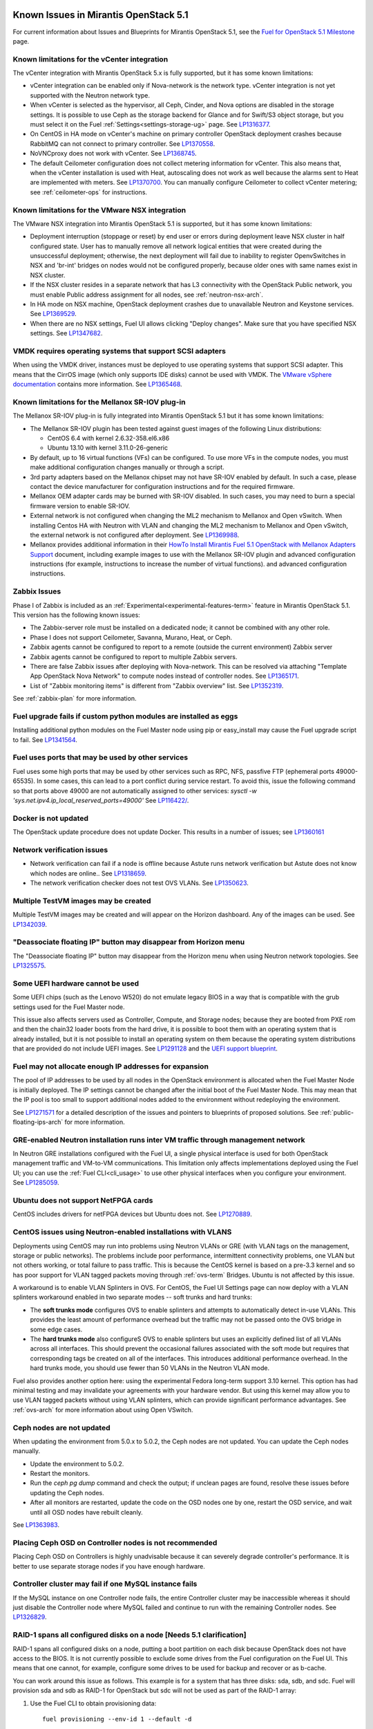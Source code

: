 Known Issues in Mirantis OpenStack 5.1
======================================

For current information about Issues and Blueprints
for Mirantis OpenStack 5.1, see the
`Fuel for OpenStack 5.1 Milestone <https://launchpad.net/fuel/+milestone/5.1>`_
page.

Known limitations for the vCenter integration
---------------------------------------------

The vCenter integration with Mirantis OpenStack 5.x is fully supported,
but it has some known limitations:

* vCenter integration can be enabled
  only if Nova-network is the network type.
  vCenter integration is not yet supported with the Neutron network type.

* When vCenter is selected as the hypervisor,
  all Ceph, Cinder, and Nova options are disabled
  in the storage settings.
  It is possible to use Ceph as the storage backend for Glance
  and for Swift/S3 object storage,
  but you must select it on the Fuel :ref:`Settings<settings-storage-ug>` page.
  See `LP1316377 <https://bugs.launchpad.net/fuel/+bug/1316377>`_.

* On CentOS in HA mode on vCenter's machine on primary controller OpenStack
  deployment crashes because RabbitMQ can not connect to primary controller.
  See `LP1370558 <https://bugs.launchpad.net/fuel/+bug/1370558>`_.

* NoVNCproxy does not work with vCenter.
  See `LP1368745 <https://bugs.launchpad.net/fuel/+bug/1368745>`_.

* The default Ceilometer configuration
  does not collect metering information for vCenter.
  This also means that, when the vCenter installation is used with Heat,
  autoscaling does not work as well
  because the alarms sent to Heat are implemented with meters.
  See `LP1370700 <https://bugs.launchpad.net/fuel/+bug/1370700>`_.
  You can manually configure Ceilometer to collect vCenter metering;
  see :ref:`ceilometer-ops` for instructions.

Known limitations for the VMware NSX integration
------------------------------------------------

The VMware NSX integration into Mirantis OpenStack 5.1 is supported,
but it has some known limitations:


* Deployment interruption (stoppage or reset) by end user or errors during
  deployment leave NSX cluster in half configured state.  User has to manually
  remove all network logical entities that were created during the unsuccessful
  deployment; otherwise, the next deployment will fail due to inability to
  register OpenvSwitches in NSX and 'br-int' bridges on nodes would not be
  configured properly, because older ones with same names exist in NSX cluster.

* If the NSX cluster resides in a separate network that has L3 connectivity with
  the OpenStack Public network, you must enable Public address assignment for all
  nodes, see :ref:`neutron-nsx-arch`.

* In HA mode on NSX machine, OpenStack deployment crashes due to unavailable Neutron and Keystone services.
  See `LP1369529 <https://bugs.launchpad.net/bugs/1369529>`_.

* When there are no NSX settings, Fuel UI allows clicking "Deploy changes".
  Make sure that you have specified NSX settings.
  See `LP1347682 <https://bugs.launchpad.net/bugs/1347682>`_.

VMDK requires operating systems that support SCSI adapters
----------------------------------------------------------

When using the VMDK driver,
instances must be deployed to use operating systems
that support SCSI adapter.
This means that the CirrOS image (which only supports IDE disks)
cannot be used with VMDK.
The `VMware vSphere documentation <http://docs.openstack.org/trunk/config-reference/content/vmware.html#VMware_converting_images>`_
contains more information.
See `LP1365468 <https://bugs.launchpad.net/bugs/1365468>`_.

Known limitations for the Mellanox SR-IOV plug-in
-------------------------------------------------

The Mellanox SR-IOV plug-in is fully integrated
into Mirantis OpenStack 5.1
but it has some known limitations:

* The Mellanox SR-IOV plugin has been tested
  against guest images of the following Linux distributions:

  - CentOS 6.4 with kernel 2.6.32-358.el6.x86
  - Ubuntu 13.10 with kernel 3.11.0-26-generic

* By default, up to 16 virtual functions (VFs) can be configured.
  To use more VFs in the compute nodes,
  you must make additional configuration changes manually
  or through a script.

* 3rd party adapters based on the Mellanox chipset may not have SR-IOV enabled
  by default. In such a case, please contact the device manufacturer for
  configuration instructions and for the required firmware.

* Mellanox OEM adapter cards may be burned with SR-IOV disabled.
  In such cases,
  you may need to burn a special firmware version
  to enable SR-IOV.

* External network is not configured when changing the ML2 mechanism
  to Mellanox and Open vSwitch.
  When installing Centos HA with Neutron with VLAN
  and changing the ML2 mechanism to Mellanox and Open vSwitch,
  the external network is not configured after deployment.
  See `LP1369988 <https://bugs.launchpad.net/bugs/1369988>`_.

* Mellanox provides additional information in their `HowTo Install Mirantis Fuel 5.1 OpenStack with
  Mellanox Adapters Support
  <http://community.mellanox.com/docs/DOC-1474>`_ document,
  including example images to use with the Mellanox SR-IOV plugin
  and advanced configuration instructions
  (for example, instructions to increase the number of virtual functions).
  and advanced configuration instructions.

Zabbix Issues
-------------

Phase I of Zabbix is included as an
:ref:`Experimental<experimental-features-term>` feature
in Mirantis OpenStack 5.1.
This version has the following known issues:

- The Zabbix-server role must be installed on a dedicated node;
  it cannot be combined with any other role.
- Phase I does not support Ceilometer, Savanna, Murano, Heat, or Ceph.
- Zabbix agents cannot be configured to report
  to a remote (outside the current environment) Zabbix server
- Zabbix agents cannot be configured to report
  to multiple Zabbix servers.
- There are false Zabbix issues after deploying with Nova-network.
  This can be resolved via attaching "Template App OpenStack Nova Network" to compute nodes
  instead of controller nodes. See `LP1365171 <https://bugs.launchpad.net/fuel/+bug/1365171>`_.
- List of "Zabbix monitoring items" is different from "Zabbix overview" list.
  See `LP1352319 <https://bugs.launchpad.net/bugs/1352319>`_.

See :ref:`zabbix-plan` for more information.


Fuel upgrade fails if custom python modules are installed as eggs
-----------------------------------------------------------------

Installing additional python modules on the Fuel Master node
using pip or easy_install
may cause the Fuel upgrade script to fail.
See `LP1341564 <https://bugs.launchpad.net/fuel/+bug/1341564>`_.

Fuel uses ports that may be used by other services
--------------------------------------------------

Fuel uses some high ports that may be used by other services
such as RPC, NFS, passfive FTP (ephemeral ports 49000-65535).
In some cases, this can lead to a port conflict during service restart.
To avoid this, issue the following command
so that ports above 49000 are not automatically assigned to other services:
`sysctl -w 'sys.net.ipv4.ip_local_reserved_ports=49000'`
See `LP116422/ <https://review.openstack.org/#/c/116422/>`_.

Docker is not updated
---------------------

The OpenStack update procedure does not update Docker.
This results in a number of issues; see
`LP1360161 <https://bugs.launchpad.net/fuel/+bug/1360161>`_

Network verification issues
---------------------------

* Network verification can fail if a node is offline
  because Astute runs network verification
  but Astute does not know which nodes are online..
  See `LP1318659 <https://bugs.launchpad.net/fuel/+bug/1318659>`_.

* The network verification checker does not test OVS VLANs.
  See `LP1350623 <https://bugs.launchpad.net/bugs/1350623>`_.

Multiple TestVM images may be created
-------------------------------------

Multiple TestVM images may be created
and will appear on the Horizon dashboard.
Any of the images can be used.
See `LP1342039 <https://bugs.launchpad.net/fuel/+bug/1342039>`_.

"Deassociate floating IP" button may disappear from Horizon menu
----------------------------------------------------------------

The "Deassociate floating IP" button may disappear
from the Horizon menu when using Neutron network topologies.
See `LP1325575 <https://bugs.launchpad.net/bugs/1325575>`_.

Some UEFI hardware cannot be used
---------------------------------

Some UEFI chips (such as the Lenovo W520)
do not emulate legacy BIOS
in a way that is compatible with the grub settings
used for the Fuel Master node.

This issue also affects servers used
as Controller, Compute, and Storage nodes;
because they are booted from PXE rom
and then the chain32 loader boots from the hard drive,
it is possible to boot them with an operating system
that is already installed,
but it is not possible to install an operating system on them
because the operating system distributions that are provided
do not include UEFI images.
See `LP1291128 <https://bugs.launchpad.net/fuel/+bug/1291128>`_
and the `UEFI support blueprint <https://blueprints.launchpad.net/fuel/+spec/uefi-support>`_.



Fuel may not allocate enough IP addresses for expansion
-------------------------------------------------------

The pool of IP addresses to be used by all nodes
in the OpenStack environment
is allocated when the Fuel Master Node is initially deployed.
The IP settings cannot be changed
after the initial boot of the Fuel Master Node.
This may mean that the IP pool
is too small to support additional nodes
added to the environment
without redeploying the environment.

See `LP1271571 <https://bugs.launchpad.net/fuel/+bug/1271571>`_
for a detailed description of the issues
and pointers to blueprints of proposed solutions.
See :ref:`public-floating-ips-arch`
for more information.

GRE-enabled Neutron installation runs inter VM traffic through management network
---------------------------------------------------------------------------------

In Neutron GRE installations configured with the Fuel UI,
a single physical interface is used
for both OpenStack management traffic and VM-to-VM communications.
This limitation only affects implementations deployed using the Fuel UI;
you can use the :ref:`Fuel CLI<cli_usage>` to use other physical interfaces
when you configure your environment.
See `LP1285059 <https://bugs.launchpad.net/fuel/+bug/1285059>`_.

Ubuntu does not support NetFPGA cards
-------------------------------------

CentOS includes drivers for netFPGA devices
but Ubuntu does not.
See `LP1270889 <https://bugs.launchpad.net/fuel/+bug/1270889>`_.

CentOS issues using Neutron-enabled installations with VLANS
------------------------------------------------------------

Deployments using CentOS may run into problems
using Neutron VLANs or GRE
(with VLAN tags on the management, storage or public networks).
The problems include poor performance, intermittent connectivity problems,
one VLAN but not others working, or total failure to pass traffic.
This is because the CentOS kernel is based on a pre-3.3 kernel
and so has poor support for VLAN tagged packets
moving through :ref:`ovs-term`  Bridges.
Ubuntu is not affected by this issue.

A workaround is to enable VLAN Splinters in OVS.
For CentOS, the Fuel UI Settings page can now deploy
with a VLAN splinters workaround enabled in two separate modes --
soft trunks and hard trunks:

*  The **soft trunks mode** configures OVS to enable splinters
   and attempts to automatically detect in-use VLANs.
   This provides the least amount of performance overhead
   but the traffic may not be passed onto the OVS bridge in some edge cases.

*  The **hard trunks mode** also configureS OVS to enable splinters
   but uses an explicitly defined list of all VLANs across all interfaces.
   This should prevent the occasional failures associated with the soft mode
   but requires that corresponding tags be created on all of the interfaces.
   This introduces additional performance overhead.
   In the hard trunks mode,
   you should use fewer than 50 VLANs in the Neutron VLAN mode.

Fuel also provides another option here:
using the experimental Fedora long-term support 3.10 kernel.
This option has had minimal testing
and may invalidate your agreements with your hardware vendor.
But using this kernel may allow you to use VLAN tagged packets
without using VLAN splinters,
which can provide significant performance advantages.
See :ref:`ovs-arch`
for more information about using Open VSwitch.

Ceph nodes are not updated
--------------------------

When updating the environment from 5.0.x to 5.0.2,
the Ceph nodes are not updated.
You can update the Ceph nodes manually.

- Update the environment to 5.0.2.

- Restart the monitors.

- Run the `ceph pg dump` command
  and check the output;
  if unclean pages are found,
  resolve these issues before updating the Ceph nodes.

- After all monitors are restarted,
  update the code on the OSD nodes one by one,
  restart the OSD service,
  and wait until all OSD nodes have rebuilt cleanly.

See `LP1363983 <https://bugs.launchpad.net/fuel/+bug/1363983>`_.

Placing Ceph OSD on Controller nodes is not recommended
-------------------------------------------------------

Placing Ceph OSD on Controllers is highly unadvisable because it can severely
degrade controller's performance.
It is better to use separate storage nodes
if you have enough hardware.

Controller cluster may fail if one MySQL instance fails
-------------------------------------------------------

If the MySQL instance on one Controller node fails,
the entire Controller cluster may be inaccessible
whereas it should just disable the Controller node where MySQL failed
and continue to run with the remaining Controller nodes.
See `LP1326829 <https://bugs.launchpad.net/bugs/1326829>`_.

RAID-1 spans all configured disks on a node [Needs 5.1 clarification]
---------------------------------------------------------------------

RAID-1 spans all configured disks on a node,
putting a boot partition on each disk
because OpenStack does not have access to the BIOS.
It is not currently possible to exclude some drives
from the Fuel configuration on the Fuel UI.
This means that one cannot, for example,
configure some drives to be used for backup and recover
or as b-cache.

You can work around this issue as follows.
This example is for a system that has three disks: sda, sdb, and sdc.
Fuel will provision sda and sdb as RAID-1 for OpenStack
but sdc will not be used  as part of the RAID-1 array:

#. Use the Fuel CLI to obtain provisioning data:
   ::

     fuel provisioning --env-id 1 --default -d

#. Remove the drive which you do not want to be part of RAID:
   ::

     - size: 300
       type: boot
     - file_system: ext2
       mount: /boot
       name: Boot
       size: 200
       type: raid


#. Run deployment
   ::

     fuel provisioning --env-id 1 -u

#. Confirm that your partition is not included in the RAID array:
   ::

     [root@node-2 ~]# cat /proc/mdstat
     Personalities : [raid1]
     md0 : active raid1 sda3[0] sdb3[1] 204736 blocks
           super 1.0 [2/2] [UU]


See `LP1267569 <https://bugs.launchpad.net/fuel/+bug/1267569>`_
and `LP1258347 <https://bugs.launchpad.net/fuel/+bug/1258347>`_.
[LP1267569 is scheduled to be fixed in 5.1;
LP1258347 is scheduled to be fixed in 6.0]

LACP Bonding must be enabled in switch before deploying an environment that uses it
-----------------------------------------------------------------------------------

Network interfaces must be connected to a switch with LACP enabled
before attempting to deploy an environment
with "LACP balance-tcp" enabled
or the deployment will fail
with many network error messages.
See `LP1370593 <https://bugs.launchpad.net/fuel/+bug/1370593>`_.

Horizon and other services may be unavailable if a controller fails
-------------------------------------------------------------------

If the public NIC on the primary controller becomes unavailable,
the public VIP does not migrate to another controller.
This does not break your OpenStack environment
but services such as Horizon that use the Public VIP
become unavailable.
Bringing the affected bridge interface back online
restores access to these services.
See `LP1370510 <https://bugs.launchpad.net/fuel/+bug/1370510>`_.

Deploying new controllers causes services downtime
--------------------------------------------------

When :ref:`adding controllers<add-controller-ops>`
to an existing environment,
nova-api is unavailable for a few minutes
which causes services to be unavailable.
See `LP1370067 <https://bugs.launchpad.net/fuel/+bug/1370067>`_.

Environment cannot be reset to use Cinder rather than Ceph
----------------------------------------------------------

If you use Fuel to deploy a Mirantis OpenStack environment
that uses Ceph for volume, image, and ephemeral storage
then reset the environment to use Cinder rather than Ceph,
the controller node is unable to locate the HDD
and the environment cannot be redeployed.
See `LP1370006 <https://bugs.launchpad.net/fuel/+bug/1370006>`_.

Evacuate fails on Ceph backed volumes
-------------------------------------

VM instances that use ephermeral drives with Ceph RBD as the backend
cannot be evacuated using the **nova evacuate** command
because of an error in the instance rebuild logic.
To move such instances to another compute node,
use live migration.
In order to be able to rebuild VM instances
from a failed compute node,
use Cinder volume backed instances.

See `LP1367610 <https://bugs.launchpad.net/mos/+bug/1367610>`
and the upstream `LP1249319 <https://bugs.launchpad.net/nova/+bug/1249319>`.

Hypervisor summary displays incorrect total storage for Ceph ephemeral storage
------------------------------------------------------------------------------

The Horizon Admin/Hypervisors Disk Usage field
shows an incorrect value when Ceph is used as the back end for ephemeral storage.
The value show in a sum of all Ceph storage seen on each storage node
instead of the actual amount of Ceph storage.
See `LP1359989 <https://bugs.launchpad.net/bugs/1359989>`_.

Horizon falsely shows that the external gateway is down
-------------------------------------------------------

In OpenStack environments that use Neutron and Open vSwitch on the routers,
Horizon may show that the external gateway (router_gateway) is down
when all networking is functional.
This happens because Horizon and the Neutron client
query port status from the database
but the agents do not update this status.
When this happens, instances can access the outside world
and be accessed from the outside world by their floating IP addresses
so this error can be ignored.
See `LP1323608 <https://bugs.launchpad.net/bugs/1323608>`_.

Horizon asks for username and password twice after session timeout
------------------------------------------------------------------

Users have to log into Horizon twice after a session times out.
This happens when both the Keystone token
and the Horizon session expire at the same time.
Because the session has expired,
the token expiration cannot be checked when the user is logged out.
So the user logs into Horizon and then the session sees that the token has expired
so requires a second login for that.
See `LP1353544 <https://bugs.launchpad.net/bugs/1353544>`_.

Horizon filter displays long objects incorrectly
------------------------------------------------

Objects that are bigger than one page
may be displayed incorrectly in Horizon.
The amount of data Horizon displays per page can be modified
with **Settings->User Settings->Items Per Page**
When pagination is switched for any table.
See `LP1352749 <https://bugs.launchpad.net/bugs/1352749>`_.

Ceilometer does not correctly poll Ceph as a back-end for Swift
---------------------------------------------------------------

When Ceph and the Rados Gateway is used for Swift,
Ceilometer does not poll Ceph
because the endpoints between Swift and Ceph are incompatible.
See `LP1352861 <https://bugs.launchpad.net/bugs/1352861>`_.

Bulk operations are not supported for Swift using Ceph as a backend
-------------------------------------------------------------------

When Swift is used with Ceph Rados GW enabled as the backend,
bulk operations are not supported.
See `LP1361036 <https://bugs.launchpad.net/bugs/1361036>`_.

MongoDB cannot store dictionary objects with keys that use $ and . special characters
-------------------------------------------------------------------------------------

The special characters '.' and '$' are special characters for the MongoDB database
and so cannot be used as keys in dictionary objects.
When Ceilometer processes data samples
that contain these characters in the resource metadata
(for example, has tag names with dots in them),
the sample writing fails.
This usually occurs when metric data is collected
from images with special tags
(such as images Sahara creates with tags like '_sahara_tag_1.2.1').
All data samples that do not contain these forbidden symbols
are processed as usual without any problems.
Do not create images, VMs, and other cloud resources
that contain resource metadata keys that use the $ and . special characters.
See `LP1360240 <https://bugs.launchpad.net/bugs/1360240>`_.

Additional MongoDB roles cannot be added to an existing deployment
------------------------------------------------------------------

Fuel installs :ref:`mongodb-term`
as a backend for :ref:`ceilometer-term`.
Any number of MongoDB roles (or standalone nodes)
can initially be deployed into an OpenStack environment
but, after the environment is deployed,
additional MongoDB roles cannot be added.
Be sure to deploy an adequate number of MongoDB roles
(one for each Controller node is ideal)
during the initial deployment.
See `LP1308990 <https://bugs.launchpad.net/fuel/+bug/1308990>`_.

Shotgun does not check available disk space before taking a diagnostic snapshot
-------------------------------------------------------------------------------

Shotgun does not ensure that adequate disk space is available
for the diagnostic snapshot.
Users should manually verify the disk space
before taking a diagnostic snapshot.
See `LP1328879 <https://bugs.launchpad.net/bugs/1328879>`_.

Diagnostic snapshot does not have /var/log/remote symlink
---------------------------------------------------------

The diagnostic snapshot skips the symbolic link
from */var/log/remote* to */var/log/docker-logs/remote*.
See `LP1340615 <https://bugs.launchpad.net/bugs/1340615>`_.

Spurious "Critical error" appears in neutron-openvswitch-agent.log
------------------------------------------------------------------

A Critical error is logged in the *neutron-openvswitch-agent.log*
on the Compute node.
It does not affect the behavior of Neutron networking
and can be ignored.
This is related to the upstream
`LP <https://bugs.launchpad.net/nova/+bug/1246848>`_.
* When ovs-agent is started, Critical error appears.
See `LP1347612 <https://bugs.launchpad.net/bugs/1347612>`_.

Fuel default disk partition scheme is sub-optimal
-------------------------------------------------

* All available hardware LUNs under LVM are used and spanned across;
  for example, OpenStack and guest traffic are coupled.
  See `LP1306792 <https://bugs.launchpad.net/bugs/1306792>`_.

* On target nodes that use Ubuntu as the operating system,
  Ubuntu provisioning applies the default Base System partition
  even if the user chose a different scheme.

Horizon performance is degraded when a node is down
---------------------------------------------------

Horizon uses memcached servers for caching
and it connects to each one directly.
If one of the nodes is down so that its memcached server does not respond,
Horizon operations may be delayed.
See `LP1367767 <https://bugs.launchpad.net/bugs/1367767>`_.

You can perform the following workaround:

To work around this, edit
the */etc/openstack-dashboard/local_settings* file
and temporarily remove the IP:PORT string from the LOCATION line
for the problem controller from the CACHE structure:
::

  CACHES = {
    'default': {
      'BACKEND' : 'django.core.cache.backends.memcached.MemcachedCache',
      'LOCATION' : "192.168.0.3:11211;192.168.0.5:11211;192.168.0.6:11211"
  },
  service ceph-radosgw start

Then restart the Apache web server.

New node may not boot because of IOMMU issues
---------------------------------------------

A new node fails when trying to boot into bootstrap.
To fix this issue,
add the "intel_iommu=off" kernel parameter on the Fuel Master node
with the following console command on master node:
::

    `dockerctl shell cobbler cobbler profile edit --name bootstrap --kopts="intel_iommu=off" --in-place`

See `LP1324483 <https://bugs.launchpad.net/bugs/1324483>`_.

Still need rewrite
------------------

* "Could not send gratuitous arps" error must be fixed.
  See `LP1331454 <https://bugs.launchpad.net/bugs/1331454>`_.

* Defining disk layout via web application fails.
  See `LP1308581 <https://bugs.launchpad.net/bugs/1308581>`_.

* By default, the controller has unallocated space
  when using Ceph as an image backend.
  See `LP1295717 <https://bugs.launchpad.net/bugs/1295717>`_.

* Nodes that were provisioned without Fuel can not be added to the Fuel nodes array.
  See `LP1294057 <https://bugs.launchpad.net/bugs/1294057>`_.

* Docker may allocate the same IP addresses for different containers.
  See `LP1357357 <https://bugs.launchpad.net/bugs/1357357>`_.

* Anaconda fails with LVME error: deployment was aborted by provisioning timeout,
  because installation of CentOS failed on one of compute nodes.
  See `LP1321790 <https://bugs.launchpad.net/bugs/1321790>`_.

* New HP BL120/320 RAID controller line is not supported.
  See `LP1359331 <https://bugs.launchpad.net/bugs/1359331>`_.

* When traceback is in process, an interface with IP address
  that belongs to administrator's subnet, can not be found.
  This happens because the configuration was updated in the base
  and the node still has out-of-date configuration.
  See `LP1355237 <https://bugs.launchpad.net/bugs/1355237>`_.

* Nailgun network check must be extended to verify that correct numbers
  of IP addresses in range are used.
  See `LP1354803 <https://bugs.launchpad.net/bugs/1354803>`_.

* Backup and restore are accessible via CLI during deployment.
  See `LP1352847 <https://bugs.launchpad.net/bugs/1352847>`_.

* When installing Fuel Master at a node that already has operating system,
  Fuel asks to approve erasing of all disk data. If you type 'y',
  Fuel will continue installation; if you type 'Y', it will show you a warning
  message and ask for reboot.
  See `LP1351473 <https://bugs.launchpad.net/bugs/1351473>`_.

* Invalid node status for nodes modified since backup after restore.
  Nodes added to an environment after a backup may be report as
  offline. Reboot any bootstrapped nodes after restoring your Fuel
  Master from a backup. See `LP1347718 <https://bugs.launchpad.net/bugs/1347718>`_.

* Large number of disks may fail Ubuntu installation.
  See `LP1340414 <https://bugs.launchpad.net/bugs/1340414>`_.

* IP ranges can not be updated for management and storage networks.
  See `LP1365368 <https://bugs.launchpad.net/bugs/1365368>`_.

* Fuel menu allows IP range, that overlaps in PXE setup.
  When configuring IP ranges, do not use DHCP addresses
  that overlap the Static addresses used.
  See `LP1365067 <https://bugs.launchpad.net/bugs/1365067>`_.

* After cluster reset one of the nodes is offline. You can reboot this node
  manually in bootstrap mode.
  See `LP1359237 <https://bugs.launchpad.net/bugs/1359237>`_.

* Group of nodes can not be added as controllers. You have to click each node
  that must be a Controller separately. See `LP1355404 <https://bugs.launchpad.net/bugs/1355404>`_.

* When a new environment is created, after clicking "Load Defaults" button
  a cluster with incorrect settings will appear. See
  See `LP1342684 <https://bugs.launchpad.net/bugs/1342684>`_.

Known Issues in Mirantis OpenStack 5.1 and 5.0.2
================================================

File injection fails when an instance launches
----------------------------------------------

Instances with file injection cannot be launched
after the OpenStack environment is launched.
Instances that do not require file injection can be launched.
As a workaround, execute the **update-guestfs-appliance** command
on each Compute node.
See `LP1335697 <https://bugs.launchpad.net/bugs/1335697>`_.

Some components are omitted when upgrading to Release 5.0.2
-----------------------------------------------------------

* Some packages are not updated on nodes after Fuel upgrade.
  See `LP1364586 <https://bugs.launchpad.net/bugs/1364586>`_.

* The upgrade procedure does not update packages
  that are part of the control plane rather than OpenStack.
  This includes the Fuel agent, mcollective agent, and the network checker.
  Not upgrading these components means
  that bugs fixed in those packages are not applied
  to environments that were previously deployed
  and introduces some limitations
  for the actions that can be added or modified
  to the Astute network checker.
  See `LP1343139 <https://bugs.launchpad.net/bugs/1343139>`_.

Timeout errors may occur when updating your environment from 5.0 to 5.0.2
-------------------------------------------------------------------------

When updating the environment from 5.0 to 5.0.2,
a "timeout exceeded" error may occur.
See `LP1367796 <https://bugs.launchpad.net/bugs/1367796>`_.

Glance API log contains "Container HEAD failed" errors
------------------------------------------------------

After a successful deployment,
the glance-api log reports errors.
See `LP1325917 <https://bugs.launchpad.net/bugs/1325917>`_.

OSTF (Health Check) issues
--------------------------

* Platform OSTF tests fail with "HTTP unauthorized" error.
  See `LP1349408 <https://bugs.launchpad.net/bugs/1349408>`_.

* 'Create volume and attach it to instance' OSFT does not work.
  See `LP1346133 <https://bugs.launchpad.net/bugs/1346133>`_.

* OSTF provides wrong failure message for ping probes.
  See `LP1323433 <https://bugs.launchpad.net/bugs/1323433>`_.

* "Request image list" OSTF test fails for environment with 'error' status.
  See `LP1330458 <https://bugs.launchpad.net/bugs/1330458>`_.

* During OSTF tests, "Time limit exceeded while waiting
  for 'ping' command to finish" message appears.
  See `LP1339691 <https://bugs.launchpad.net/bugs/1339691>`_.

* After update, Sahara OSTF tests display in HA suite instead of Platform test.
  See `LP1357330 <https://bugs.launchpad.net/bugs/1357330>`_.

* After resetting the environment, OSTF test results from the last
  environment are still displayed.
  See `LP1338669 <https://bugs.launchpad.net/bugs/1338669>`_.


Other limitations
-----------------

* **The Fuel Master Node can only be installed with CentOS as the host OS.**
  While Mirantis OpenStack nodes can be installed
  with either Ubuntu or CentOS as the host OS,
  the Fuel Master Node is only supported on CentOS.

* **The floating VLAN and public networks**
  **must use the same L2 network and L3 Subnet.**
  These two networks are locked together
  and can only run via the same physical interface on the server.
  See the `Separate public and floating networks blueprint <https://blueprints.launchpad.net/fuel/+spec/separate-public-floating>`_.
  for information about ongoing work to remove this restriction.

* **The Admin(PXE) network cannot be assigned to a bonded interface.**
  When implementing bonding, at least three NICs are required:
  two for the bonding plus one for the Admin(PXE) network,
  which cannot reside on the bond and cannot be moved.
  See `LP1290513 <https://bugs.launchpad.net/fuel/+bug/1290513>`_.

* **Murano requires the Neutron network type.**
  If you choose nova-network as the network type during deployment,
  the option to install the Murano project is greyed out.
  This is a design decision made by the OpenStack community;
  it allows us to focus our efforts on Neutron,
  and we see little demand for Murano support on Nova-network.

* Some OSTF tests do not give descriptive message when they fail.
  See `LP1371051 <https://bugs.launchpad.net/fuel/+bug/1371051>`_.
* **Murano changes deployment status to "successful" when Heat stack failed.**
  Murano uses Heat to allocate OpenStack resources;
  therefore one of the first steps of Environment
  deployment is creation of stack. Creation of stack may
  fail due to various reasons but unfortunately this failure
  will not be detected by Murano and overall Environment
  deployment will be reported as successful.
  See `LP1353589 <https://bugs.launchpad.net/bugs/1353589>`_.

* L3 agent takes more than 30 seconds
  to failover to a standby controller
  when a controller node fails.
  See `LP1328970 <https://bugs.launchpad.net/bugs/1328970>`_.

* Deployments done through the Fuel UI
  create all of the networks on all servers
  even if they are not required by a specific role.
  For example, a Cinder node has VLANs created
  and addresses obtained from the public network.

* Some OpenStack services listen to all of the interfaces,
  a situation that may be detected and reported
  by third-party scanning tools not provided by Mirantis.
  Please discuss this issue with your security administrator
  if it is a concern for your organization.

* The provided scripts that enable Fuel
  to be automatically installed on VirtualBox
  create separate host interfaces.
  If a user associates logical networks
  with different physical interfaces on different nodes,
  it causes network connectivity issues between OpenStack components.
  Please check to see if this has happened prior to deployment
  by clicking on the “Verify Networks” button on the Networks tab.

* The Fuel Master node services (such as PostgrSQL and RabbitMQ)
  are not restricted by a firewall.
  The Fuel Master node should live in a restricted L2 network
  so this should not create a security vulnerability.

* Do not recreate the RadosGW region map after initial deployment
  of the OpenStack environment;
  this may cause the map to be corrupted so that RadosGW cannot start.
  If this happens, you can repair the RadosGW region map
  with the following command sequence:
  ::

     radosgw-admin region-map update
     service ceph-radosgw start

  See `LP1287166 <https://bugs.launchpad.net/fuel/+bug/1287166>`_.

* We could improve performance significantly by upgrading
  to a later version of the CentOS distribution
  (using the 3.10 kernel or later).
  See `LP1322641 <https://bugs.launchpad.net/bugs/1322641>`_.

* Docker loads images very slowly on the Fuel Master Node.
  See `LP1333458 <https://bugs.launchpad.net/bugs/1333458>`_.

* When using Ubuntu, in rare cases some nodes may stay
  on the grub prompt. It may occur more frequently if the node is power-cycled
  during the boot process. You should press Enter to continue booting.
  See `LP1356278 <https://bugs.launchpad.net/bugs/1356278>`_.

* :ref:`Fuel CLI<cli_usage>` can not be run by a non-root user.
  See `LP1355876 <https://bugs.launchpad.net/bugs/1355876>`_.



